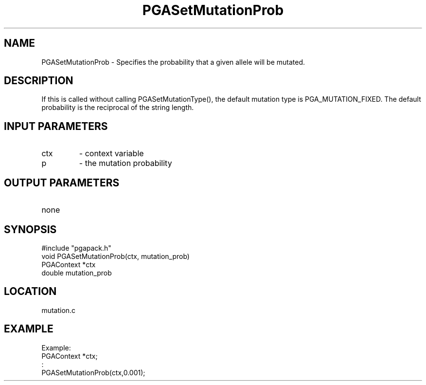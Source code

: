 .TH PGASetMutationProb 3 "05/01/95" " " "PGAPack"
.SH NAME
PGASetMutationProb \- Specifies the probability that a given allele will
be mutated.  
.SH DESCRIPTION
If this is called without calling PGASetMutationType(), the
default mutation type is PGA_MUTATION_FIXED.  The default probability is
the reciprocal of the string length.
.SH INPUT PARAMETERS
.PD 0
.TP
ctx
- context variable
.PD 0
.TP
p
- the mutation probability
.PD 1
.SH OUTPUT PARAMETERS
.PD 0
.TP
none

.PD 1
.SH SYNOPSIS
.nf
#include "pgapack.h"
void  PGASetMutationProb(ctx, mutation_prob)
PGAContext *ctx
double mutation_prob
.fi
.SH LOCATION
mutation.c
.SH EXAMPLE
.nf
Example:
PGAContext *ctx;
:
PGASetMutationProb(ctx,0.001);

.fi
